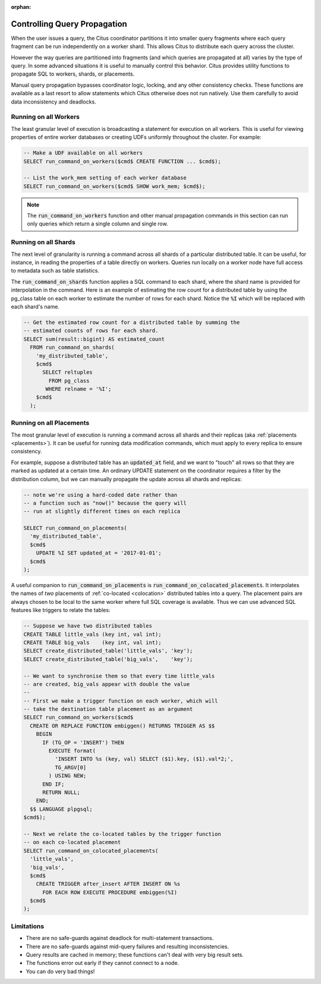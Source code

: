 :orphan:

Controlling Query Propagation
#############################

When the user issues a query, the Citus coordinator partitions it into smaller query fragments where each query fragment can be run independently on a worker shard. This allows Citus to distribute each query across the cluster.

However the way queries are partitioned into fragments (and which queries are propagated at all) varies by the type of query. In some advanced situations it is useful to manually control this behavior. Citus provides utility functions to propagate SQL to workers, shards, or placements.

Manual query propagation bypasses coordinator logic, locking, and any other consistency checks. These functions are available as a last resort to allow statements which Citus otherwise does not run natively. Use them carefully to avoid data inconsistency and deadlocks.

.. _worker_propagation:

Running on all Workers
----------------------

The least granular level of execution is broadcasting a statement for execution on all workers. This is useful for viewing properties of entire worker databases or creating UDFs uniformly throughout the cluster. For example:

.. code-block:: postgresql

  -- Make a UDF available on all workers
  SELECT run_command_on_workers($cmd$ CREATE FUNCTION ... $cmd$);

  -- List the work_mem setting of each worker database
  SELECT run_command_on_workers($cmd$ SHOW work_mem; $cmd$);

.. note::

  The :code:`run_command_on_workers` function and other manual propagation commands in this section can run only queries which return a single column and single row.

Running on all Shards
---------------------

The next level of granularity is running a command across all shards of a particular distributed table. It can be useful, for instance, in reading the properties of a table directly on workers. Queries run locally on a worker node have full access to metadata such as table statistics.

The :code:`run_command_on_shards` function applies a SQL command to each shard, where the shard name is provided for interpolation in the command. Here is an example of estimating the row count for a distributed table by using the pg_class table on each worker to estimate the number of rows for each shard. Notice the :code:`%I` which will be replaced with each shard's name.

.. code-block:: postgresql

  -- Get the estimated row count for a distributed table by summing the
  -- estimated counts of rows for each shard.
  SELECT sum(result::bigint) AS estimated_count
    FROM run_command_on_shards(
      'my_distributed_table',
      $cmd$
        SELECT reltuples
          FROM pg_class
         WHERE relname = '%I';
      $cmd$
    );

Running on all Placements
-------------------------

The most granular level of execution is running a command across all shards and their replicas (aka :ref:`placements <placements>`). It can be useful for running data modification commands, which must apply to every replica to ensure consistency.

For example, suppose a distributed table has an :code:`updated_at` field, and we want to "touch" all rows so that they are marked as updated at a certain time. An ordinary UPDATE statement on the coordinator requires a filter by the distribution column, but we can manually propagate the update across all shards and replicas:

.. code-block:: postgresql

  -- note we're using a hard-coded date rather than
  -- a function such as "now()" because the query will
  -- run at slightly different times on each replica

  SELECT run_command_on_placements(
    'my_distributed_table',
    $cmd$
      UPDATE %I SET updated_at = '2017-01-01';
    $cmd$
  );

A useful companion to :code:`run_command_on_placements` is :code:`run_command_on_colocated_placements`. It interpolates the names of *two* placements of :ref:`co-located <colocation>` distributed tables into a query. The placement pairs are always chosen to be local to the same worker where full SQL coverage is available. Thus we can use advanced SQL features like triggers to relate the tables:

.. code-block:: postgresql

  -- Suppose we have two distributed tables
  CREATE TABLE little_vals (key int, val int);
  CREATE TABLE big_vals    (key int, val int);
  SELECT create_distributed_table('little_vals', 'key');
  SELECT create_distributed_table('big_vals',    'key');

  -- We want to synchronise them so that every time little_vals
  -- are created, big_vals appear with double the value
  --
  -- First we make a trigger function on each worker, which will
  -- take the destination table placement as an argument
  SELECT run_command_on_workers($cmd$
    CREATE OR REPLACE FUNCTION embiggen() RETURNS TRIGGER AS $$
      BEGIN
        IF (TG_OP = 'INSERT') THEN
          EXECUTE format(
            'INSERT INTO %s (key, val) SELECT ($1).key, ($1).val*2;',
            TG_ARGV[0]
          ) USING NEW;
        END IF;
        RETURN NULL;
      END;
    $$ LANGUAGE plpgsql;
  $cmd$);

  -- Next we relate the co-located tables by the trigger function
  -- on each co-located placement
  SELECT run_command_on_colocated_placements(
    'little_vals',
    'big_vals',
    $cmd$
      CREATE TRIGGER after_insert AFTER INSERT ON %s
        FOR EACH ROW EXECUTE PROCEDURE embiggen(%I)
    $cmd$
  );

Limitations
-----------

* There are no safe-guards against deadlock for multi-statement transactions.
* There are no safe-guards against mid-query failures and resulting inconsistencies.
* Query results are cached in memory; these functions can't deal with very big result sets.
* The functions error out early if they cannot connect to a node.
* You can do very bad things!
